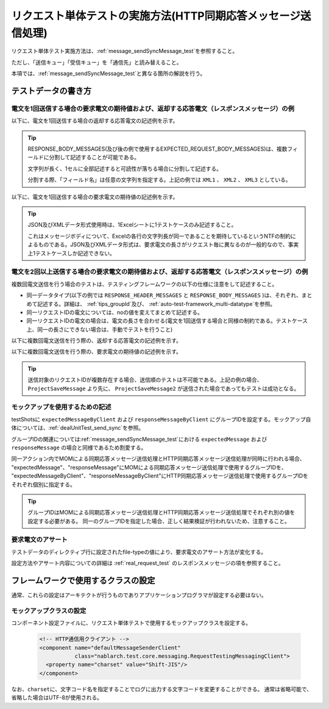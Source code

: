.. _`message_httpSendSyncMessage_test`:

=============================================================================
リクエスト単体テストの実施方法(HTTP同期応答メッセージ送信処理)
=============================================================================

リクエスト単体テスト実施方法は、\ :ref:`message_sendSyncMessage_test`\ を参照すること。

ただし、「送信キュー」「受信キュー」を「通信先」と読み替えること。

本項では、\ :ref:`message_sendSyncMessage_test`\ と異なる箇所の解説を行う。


.. _`http_send_sync_request_write_test_data`:

--------------------
テストデータの書き方
--------------------

電文を1回送信する場合の要求電文の期待値および、返却する応答電文（レスポンスメッセージ）の例
~~~~~~~~~~~~~~~~~~~~~~~~~~~~~~~~~~~~~~~~~~~~~~~~~~~~~~~~~~~~~~~~~~~~~~~~~~~~~~~~~~~~~~~~~~~

以下に、電文を1回送信する場合の返却する応答電文の記述例を示す。


.. image:: ./_image/http_send_sync_response.png
    :scale: 80


.. tip::
 RESPONSE_BODY_MESSAGES(及び後の例で使用するEXPECTED_REQUEST_BODY_MESSAGES)は、複数フィールドに分割して記述することが可能である。

 文字列が長く、1セルに全部記述すると可読性が落ちる場合に分割して記述する。

 分割する際、「フィールド名」は任意の文字列を指定する。上記の例では ``XML1`` 、 ``XML2`` 、 ``XML3`` としている。


以下に、電文を1回送信する場合の要求電文の期待値の記述例を示す。


.. image:: ./_image/http_send_sync_expected.png
    :scale: 80



.. tip::
 JSON及びXMLデータ形式使用時は、1Excelシートに1テストケースのみ記述すること。
 
 これはメッセージボディについて、Excelの各行の文字列長が同一であることを期待しているというNTFの制約によるものである。JSON及びXMLデータ形式は、要求電文の長さがリクエスト毎に異なるのが一般的なので、事実上1テストケースしか記述できない。


電文を2回以上送信する場合の要求電文の期待値および、返却する応答電文（レスポンスメッセージ）の例
~~~~~~~~~~~~~~~~~~~~~~~~~~~~~~~~~~~~~~~~~~~~~~~~~~~~~~~~~~~~~~~~~~~~~~~~~~~~~~~~~~~~~~~~~~~~~~~

複数回電文送信を行う場合のテストは、テスティングフレームワークの以下の仕様に注意をして記述すること。

* 同一データタイプ(以下の例では ``RESPONSE_HEADER_MESSAGES`` と ``RESPONSE_BODY_MESSAGES`` )は、それぞれ、まとめて記述する。詳細は、 \ :ref:`tips_groupId`\ 及び、 \ :ref:`auto-test-framework_multi-datatype`\ を参照。
* 同一リクエストIDの電文については、noの値を変えてまとめて記述する。
* 同一リクエストIDの電文の場合は、電文の長さを合わせる(電文を1回送信する場合と同様の制約である。テストケース上、同一の長さにできない場合は、手動でテストを行うこと)

以下に複数回電文送信を行う際の、返却する応答電文の記述例を示す。


.. image:: ./_image/http_send_sync_ok_pattern_response.png
    :scale: 80

以下に複数回電文送信を行う際の、要求電文の期待値の記述例を示す。


.. image:: ./_image/http_send_sync_ok_pattern_expected.png
    :scale: 80


.. tip::
 送信対象のリクエストIDが複数存在する場合、送信順のテストは不可能である。上記の例の場合、 ``ProjectSaveMessage`` より先に、 ``ProjectSaveMessage2`` が送信された場合であってもテストは成功となる。


モックアップを使用するための記述
~~~~~~~~~~~~~~~~~~~~~~~~~~~~~~~~

testShotsに ``expectedMessageByClient`` および ``responseMessageByClient`` にグループIDを設定する。モックアップ自体については、\ :ref:`dealUnitTest_send_sync`\ を参照。


グループIDの関連については\ :ref:`message_sendSyncMessage_test`\ における ``expectedMessage`` および ``responseMessage`` の場合と同様であるため割愛する。

.. image:: ./_image/http_send_sync_shot.png
    :scale: 80



| 同一アクション内でMOMによる同期応答メッセージ送信処理とHTTP同期応答メッセージ送信処理が同時に行われる場合、
| "expectedMessage"、"responseMessage"にMOMによる同期応答メッセージ送信処理で使用するグループIDを、
| "expectedMessageByClient"、"responseMessageByClient"にHTTP同期応答メッセージ送信処理で使用するグループIDを
| それぞれ個別に指定する。

.. image:: ./_image/http_mom_send_sync_shot.png
    :scale: 80


.. tip::


  グループIDはMOMによる同期応答メッセージ送信処理とHTTP同期応答メッセージ送信処理でそれぞれ別の値を設定する必要がある。
  同一のグループIDを指定した場合、正しく結果検証が行われないため、注意すること。


要求電文のアサート
~~~~~~~~~~~~~~~~~~

テストデータのディレクティブ行に設定されたfile-typeの値により、要求電文のアサート方法が変化する。

設定方法やアサート内容についての詳細は :ref:`real_request_test` のレスポンスメッセージの項を参照すること。

------------------------------------
フレームワークで使用するクラスの設定
------------------------------------

通常、これらの設定はアーキテクトが行うものでありアプリケーションプログラマが設定する必要はない。


モックアップクラスの設定
~~~~~~~~~~~~~~~~~~~~~~~~~~~~~~~~~~~~~~~~

コンポーネント設定ファイルに、リクエスト単体テストで使用するモックアップクラスを設定する。

 .. code-block:: xml
  
      <!-- HTTP通信用クライアント -->
      <component name="defaultMessageSenderClient" 
                 class="nablarch.test.core.messaging.RequestTestingMessagingClient">
        <property name="charset" value="Shift-JIS"/>
      </component>

なお、\ ``charset``\ に、文字コード名を指定することでログに出力する文字コードを変更することができる。
通常は省略可能で、省略した場合はUTF-8が使用される。



